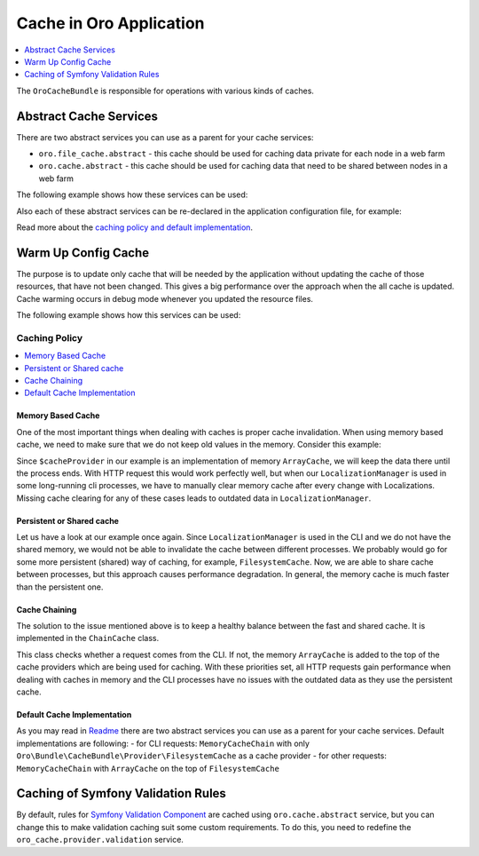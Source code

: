 .. _op-structure--cache:

Cache in Oro Application
========================

.. contents:: :local:
   :depth: 1

The ``OroCacheBundle`` is responsible for operations with various kinds of caches.

.. _op-structure--cache--abstract:

Abstract Cache Services
-----------------------

There are two abstract services you can use as a parent for your cache services:

-  ``oro.file_cache.abstract`` - this cache should be used for caching
   data private for each node in a web farm
-  ``oro.cache.abstract`` - this cache should be used for caching data
   that need to be shared between nodes in a web farm

The following example shows how these services can be used:

.. code-block:: none
    :linenos:

    services:
        acme.test.cache:
            public: false
            parent: oro.cache.abstract
            calls:
                - [ setNamespace, [ 'acme_test' ] ]

Also each of these abstract services can be re-declared in the application configuration file, for example:

.. code-block:: none
    :linenos:

    services:
        oro.cache.abstract:
            abstract: true
            class:                Oro\Bundle\CacheBundle\Provider\PhpFileCache
            arguments:            [%kernel.cache_dir%/oro_data]

Read more about the `caching policy and default implementation`_.

.. _op-structure--cache--warmup:

Warm Up Config Cache
--------------------

The purpose is to update only cache that will be needed by the application without updating the cache of those resources,
that have not been changed. This gives a big performance over the approach when the all cache is updated. Cache warming
occurs in debug mode whenever you updated the resource files.

The following example shows how this services can be used:

.. code-block:: none
    :linenos:

    ```yaml
    # To register your config dumper:
    oro.config.dumper:
        class: 'Oro\Example\Dumper\CumulativeConfigMetadataDumper'
        public: false

    # To register your config warmer with oro.config_cache_warmer.provider tag:
    oro.configuration.provider.test:
        class: 'Oro\Example\Dumper\ConfigurationProvider'
        tags:
            - { name: oro.config_cache_warmer.provider, dumper: 'oro.config.dumper' }

    ```

    ```php
    <?php

    namespace Oro\Example\Dumper;

    use Symfony\Component\DependencyInjection\ContainerBuilder;

    use Oro\Component\Config\Dumper\ConfigMetadataDumperInterface;
    use Oro\Bundle\CacheBundle\Provider\ConfigCacheWarmerInterface;

    class CumulativeConfigMetadataDumper implements ConfigMetadataDumperInterface
    {

        /**
         * Write meta file with resources related to specific config type
         *
         * @param ContainerBuilder $container container with resources to dump
         */
        public function dump(ContainerBuilder $container)
        {
        }

        /**
         * Check are config resources fresh?
         *
         * @return bool true if data in cache is present and up to date, false otherwise
         */
        public function isFresh()
        {
            return true;
        }
    }

    class ConfigurationProvider implements ConfigCacheWarmerInterface
    {
        /**
        * @param ContainerBuilder $containerBuilder
        */
        public function warmUpResourceCache(ContainerBuilder $containerBuilder)
        {
            // some logic
            $resource = new CumulativeResource();
            $containerBuilder->addResource($resource);
        }
    }
    ```

.. _op-structure--cache--policy:

Caching Policy
^^^^^^^^^^^^^^

.. contents:: :local:

Memory Based Cache
~~~~~~~~~~~~~~~~~~

One of the most important things when dealing with caches is proper cache
invalidation. When using memory based cache, we need to make sure that we
do not keep old values in the memory. Consider this example:

.. code-block:: php
    :linenos:

    <?php

    class LocalizationManager
    {
        /** @var \Doctrine\Common\Cache\ArrayCache */
        private $cacheProvider;

        public function getLocalization($id)
        {
            $localization = $this->cacheProvider->fetch($id);

            // ... all other operations, fetch from DB if cache is empty
            // ... save in cache data from DB

            return $localization;
        }

    }

Since ``$cacheProvider`` in our example is an implementation of memory
``ArrayCache``, we will keep the data there until the process ends. With
HTTP request this would work perfectly well, but when our
``LocalizationManager`` is used in some long-running cli
processes, we have to manually clear memory cache after every change
with Localizations. Missing cache clearing for any of these cases leads
to outdated data in ``LocalizationManager``.

Persistent or Shared cache
~~~~~~~~~~~~~~~~~~~~~~~~~~

Let us have a look at our example once again. Since
``LocalizationManager`` is used in the CLI and we do not have the shared
memory, we would not be able to invalidate the cache between different
processes. We probably would go for some more persistent (shared) way of
caching, for example, ``FilesystemCache``. Now, we are able to share
cache between processes, but this approach causes performance
degradation. In general, the memory cache is much faster than the persistent
one.

Cache Chaining
~~~~~~~~~~~~~~

The solution to the issue mentioned above is to keep a healthy balance
between the fast and shared cache. It is implemented in the
``ChainCache`` class.

.. code-block:: php
    :linenos:

    <?php

    namespace Oro\Bundle\CacheBundle\Provider;

    use Doctrine\Common\Cache\ArrayCache;
    use Doctrine\Common\Cache\ChainCache;

    class MemoryCacheChain extends ChainCache
    {
        /**
         * {@inheritdoc}
         */
        public function __construct($cacheProviders = [])
        {
            if (PHP_SAPI !== 'cli') {
                array_unshift($cacheProviders, new ArrayCache());
            }

            parent::__construct($cacheProviders);
        }
    }

This class checks whether a request comes from the CLI. If not, the
memory ``ArrayCache`` is added to the top of the cache providers which
are being used for caching. With these priorities set, all HTTP requests
gain performance when dealing with caches in memory and the CLI
processes have no issues with the outdated data as they use the
persistent cache.

Default Cache Implementation
~~~~~~~~~~~~~~~~~~~~~~~~~~~~

As you may read in `Readme`_ there are two abstract services you can use
as a parent for your cache services. Default implementations are
following: - for CLI requests: ``MemoryCacheChain`` with only
``Oro\Bundle\CacheBundle\Provider\FilesystemCache`` as a cache provider
- for other requests: ``MemoryCacheChain`` with ``ArrayCache`` on the
top of ``FilesystemCache``

.. _Memory based cache: #memory-based-cache
.. _Persistent/shared cache: #persistent/shared-cache
.. _Cache chaining: #cache-chaining
.. _Default cache implementation: #default-cache-implementation
.. _Readme: https://github.com/oroinc/platform/blob/master/src/Oro/Bundle/CacheBundle/README.md#abstract-cache-services

.. _op-structure--cache--validation-rules:

Caching of Symfony Validation Rules
-----------------------------------

By default, rules for `Symfony Validation Component`_ are cached using
``oro.cache.abstract`` service, but you can change this to make
validation caching suit some custom requirements. To do this, you need
to redefine the ``oro_cache.provider.validation`` service.

.. _caching policy and default implementation: https://github.com/oroinc/platform/blob/master/src/Oro/Bundle/CacheBundle/Resources/doc/caching_policy.md
.. _Symfony Validation Component: http://symfony.com/doc/current/book/validation.html
